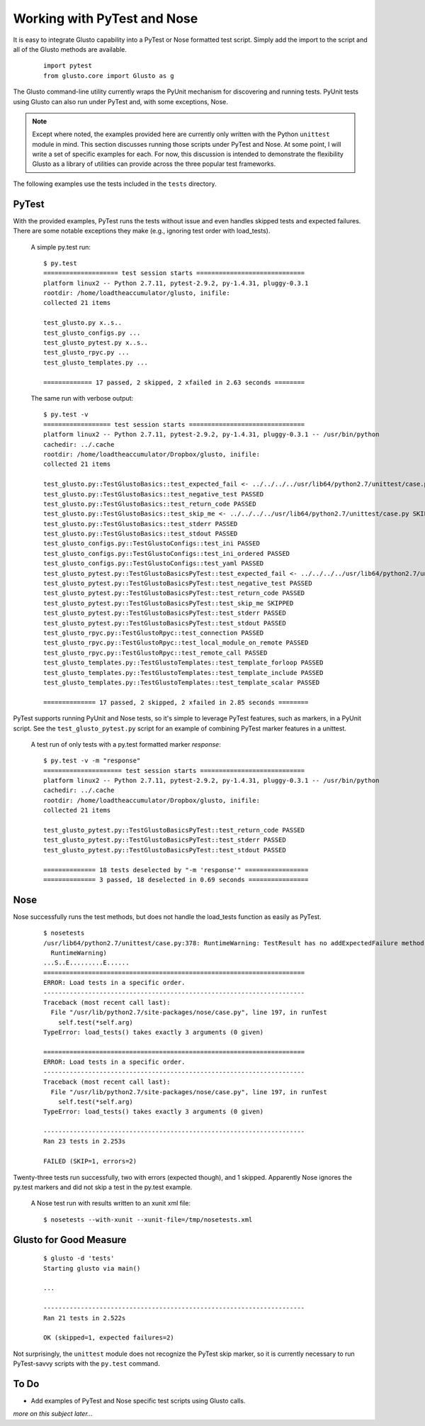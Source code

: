 Working with PyTest and Nose
----------------------------

It is easy to integrate Glusto capability into a PyTest or Nose formatted test script.
Simply add the import to the script and all of the Glusto methods are available.

	::

		import pytest
		from glusto.core import Glusto as g


The Glusto command-line utility currently wraps the PyUnit mechanism for discovering
and running tests. PyUnit tests using Glusto can also run under PyTest and, with
some exceptions, Nose.

.. Note::

	Except where noted, the examples provided here are currently only written
	with the Python ``unittest`` module in mind. This section discusses running
	those scripts under PyTest and Nose. At some point, I will write a set of
	specific examples for each. For now, this discussion is intended to demonstrate
	the flexibility Glusto as a library of utilities can provide across the
	three popular test frameworks. 

The following examples use the tests included in the ``tests`` directory.


PyTest
======

With the provided examples, PyTest runs the tests without issue and even
handles skipped tests and expected failures. There are some notable exceptions
they make (e.g., ignoring test order with load_tests).

	A simple py.test run::

		$ py.test
		==================== test session starts =============================
		platform linux2 -- Python 2.7.11, pytest-2.9.2, py-1.4.31, pluggy-0.3.1
		rootdir: /home/loadtheaccumulator/glusto, inifile: 
		collected 21 items 

		test_glusto.py x..s..
		test_glusto_configs.py ...
		test_glusto_pytest.py x..s..
		test_glusto_rpyc.py ...
		test_glusto_templates.py ...

		============= 17 passed, 2 skipped, 2 xfailed in 2.63 seconds ========


	The same run with verbose output::

		$ py.test -v
		================== test session starts ===============================
		platform linux2 -- Python 2.7.11, pytest-2.9.2, py-1.4.31, pluggy-0.3.1 -- /usr/bin/python
		cachedir: ../.cache
		rootdir: /home/loadtheaccumulator/Dropbox/glusto, inifile: 
		collected 21 items 

		test_glusto.py::TestGlustoBasics::test_expected_fail <- ../../../../usr/lib64/python2.7/unittest/case.py xfail
		test_glusto.py::TestGlustoBasics::test_negative_test PASSED
		test_glusto.py::TestGlustoBasics::test_return_code PASSED
		test_glusto.py::TestGlustoBasics::test_skip_me <- ../../../../usr/lib64/python2.7/unittest/case.py SKIPPED
		test_glusto.py::TestGlustoBasics::test_stderr PASSED
		test_glusto.py::TestGlustoBasics::test_stdout PASSED
		test_glusto_configs.py::TestGlustoConfigs::test_ini PASSED
		test_glusto_configs.py::TestGlustoConfigs::test_ini_ordered PASSED
		test_glusto_configs.py::TestGlustoConfigs::test_yaml PASSED
		test_glusto_pytest.py::TestGlustoBasicsPyTest::test_expected_fail <- ../../../../usr/lib64/python2.7/unittest/case.py xfail
		test_glusto_pytest.py::TestGlustoBasicsPyTest::test_negative_test PASSED
		test_glusto_pytest.py::TestGlustoBasicsPyTest::test_return_code PASSED
		test_glusto_pytest.py::TestGlustoBasicsPyTest::test_skip_me SKIPPED
		test_glusto_pytest.py::TestGlustoBasicsPyTest::test_stderr PASSED
		test_glusto_pytest.py::TestGlustoBasicsPyTest::test_stdout PASSED
		test_glusto_rpyc.py::TestGlustoRpyc::test_connection PASSED
		test_glusto_rpyc.py::TestGlustoRpyc::test_local_module_on_remote PASSED
		test_glusto_rpyc.py::TestGlustoRpyc::test_remote_call PASSED
		test_glusto_templates.py::TestGlustoTemplates::test_template_forloop PASSED
		test_glusto_templates.py::TestGlustoTemplates::test_template_include PASSED
		test_glusto_templates.py::TestGlustoTemplates::test_template_scalar PASSED

		============== 17 passed, 2 skipped, 2 xfailed in 2.85 seconds ========

PyTest supports running PyUnit and Nose tests, so it's simple to leverage PyTest
features, such as markers, in a PyUnit script. See the ``test_glusto_pytest.py``
script for an example of combining PyTest marker features in a unittest.

	A test run of only tests with a py.test formatted marker *response*::

		$ py.test -v -m "response"
		===================== test session starts ============================
		platform linux2 -- Python 2.7.11, pytest-2.9.2, py-1.4.31, pluggy-0.3.1 -- /usr/bin/python
		cachedir: ../.cache
		rootdir: /home/loadtheaccumulator/Dropbox/glusto, inifile: 
		collected 21 items 
		
		test_glusto_pytest.py::TestGlustoBasicsPyTest::test_return_code PASSED
		test_glusto_pytest.py::TestGlustoBasicsPyTest::test_stderr PASSED
		test_glusto_pytest.py::TestGlustoBasicsPyTest::test_stdout PASSED
		
		============== 18 tests deselected by "-m 'response'" =================
		============== 3 passed, 18 deselected in 0.69 seconds ================


Nose
====

Nose successfully runs the test methods, but does not handle the load_tests function
as easily as PyTest.

	::

		$ nosetests
		/usr/lib64/python2.7/unittest/case.py:378: RuntimeWarning: TestResult has no addExpectedFailure method, reporting as passes
		  RuntimeWarning)
		...S..E.........E......
		======================================================================
		ERROR: Load tests in a specific order.
		----------------------------------------------------------------------
		Traceback (most recent call last):
		  File "/usr/lib/python2.7/site-packages/nose/case.py", line 197, in runTest
		    self.test(*self.arg)
		TypeError: load_tests() takes exactly 3 arguments (0 given)
		
		======================================================================
		ERROR: Load tests in a specific order.
		----------------------------------------------------------------------
		Traceback (most recent call last):
		  File "/usr/lib/python2.7/site-packages/nose/case.py", line 197, in runTest
		    self.test(*self.arg)
		TypeError: load_tests() takes exactly 3 arguments (0 given)
		
		----------------------------------------------------------------------
		Ran 23 tests in 2.253s
		
		FAILED (SKIP=1, errors=2)

Twenty-three tests run successfully, two with errors (expected though), and 1 skipped.
Apparently Nose ignores the py.test markers and did not skip a test in the py.test example.


	A Nose test run with results written to an xunit xml file::

		$ nosetests --with-xunit --xunit-file=/tmp/nosetests.xml


Glusto for Good Measure
=======================

	::

		$ glusto -d 'tests'
		Starting glusto via main()

		...
	
		----------------------------------------------------------------------
		Ran 21 tests in 2.522s
		
		OK (skipped=1, expected failures=2)


Not surprisingly, the ``unittest`` module does not recognize the PyTest skip marker,
so it is currently necessary to run PyTest-savvy scripts with the ``py.test`` command.


To Do
=====

* Add examples of PyTest and Nose specific test scripts using Glusto calls.

*more on this subject later...*

